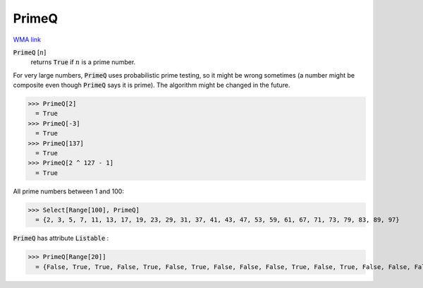 PrimeQ
======

`WMA link <https://reference.wolfram.com/language/ref/PrimeQ.html>`_


:code:`PrimeQ` [:math:`n`]
    returns :code:`True`  if :math:`n` is a prime number.





For very large numbers, :code:`PrimeQ`  uses probabilistic prime testing, so it might be wrong sometimes
(a number might be composite even though :code:`PrimeQ`  says it is prime).
The algorithm might be changed in the future.

>>> PrimeQ[2]
  = True
>>> PrimeQ[-3]
  = True
>>> PrimeQ[137]
  = True
>>> PrimeQ[2 ^ 127 - 1]
  = True

All prime numbers between 1 and 100:

>>> Select[Range[100], PrimeQ]
  = {2, 3, 5, 7, 11, 13, 17, 19, 23, 29, 31, 37, 41, 43, 47, 53, 59, 61, 67, 71, 73, 79, 83, 89, 97}

:code:`PrimeQ`  has attribute :code:`Listable` :

>>> PrimeQ[Range[20]]
  = {False, True, True, False, True, False, True, False, False, False, True, False, True, False, False, False, True, False, True, False}
